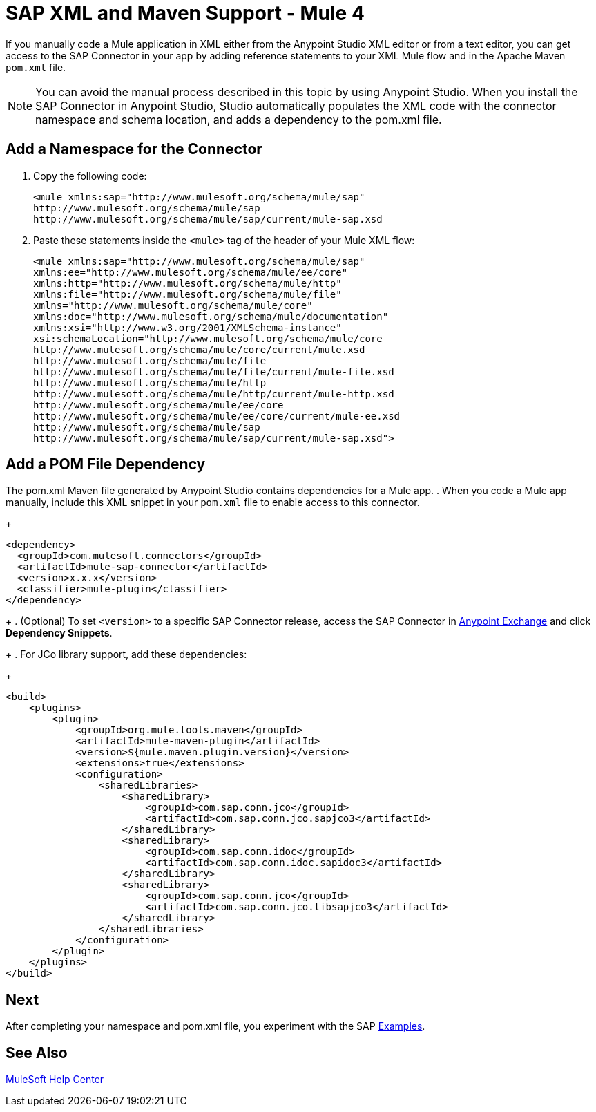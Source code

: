 = SAP XML and Maven Support - Mule 4

If you manually code a Mule application in XML either from the Anypoint Studio XML editor
or from a text editor, you can get access to the SAP Connector in your app by adding reference
statements to your XML Mule flow and in the Apache Maven `pom.xml` file.

[NOTE]
====
You can avoid the manual process described in this topic by using Anypoint Studio. When you install the SAP Connector in Anypoint Studio, Studio automatically populates the XML code with the connector namespace and schema location, and adds a dependency to the pom.xml file.
====

== Add a Namespace for the Connector

. Copy the following code:
+
[source,xml,linenums]
----
<mule xmlns:sap="http://www.mulesoft.org/schema/mule/sap"
http://www.mulesoft.org/schema/mule/sap
http://www.mulesoft.org/schema/mule/sap/current/mule-sap.xsd
----
+
. Paste these statements inside the `<mule>` tag of the header of your Mule XML flow:
+
[source,xml,linenums]
----
<mule xmlns:sap="http://www.mulesoft.org/schema/mule/sap"
xmlns:ee="http://www.mulesoft.org/schema/mule/ee/core"
xmlns:http="http://www.mulesoft.org/schema/mule/http"
xmlns:file="http://www.mulesoft.org/schema/mule/file"
xmlns="http://www.mulesoft.org/schema/mule/core"
xmlns:doc="http://www.mulesoft.org/schema/mule/documentation"
xmlns:xsi="http://www.w3.org/2001/XMLSchema-instance"
xsi:schemaLocation="http://www.mulesoft.org/schema/mule/core
http://www.mulesoft.org/schema/mule/core/current/mule.xsd
http://www.mulesoft.org/schema/mule/file
http://www.mulesoft.org/schema/mule/file/current/mule-file.xsd
http://www.mulesoft.org/schema/mule/http
http://www.mulesoft.org/schema/mule/http/current/mule-http.xsd
http://www.mulesoft.org/schema/mule/ee/core
http://www.mulesoft.org/schema/mule/ee/core/current/mule-ee.xsd
http://www.mulesoft.org/schema/mule/sap
http://www.mulesoft.org/schema/mule/sap/current/mule-sap.xsd">
----

== Add a POM File Dependency

The pom.xml Maven file generated by Anypoint Studio contains dependencies for a Mule app.
. When you code a Mule app manually, include this XML snippet in your `pom.xml` file to enable access to this connector. 
+
[source,xml,linenums]
----
<dependency>
  <groupId>com.mulesoft.connectors</groupId>
  <artifactId>mule-sap-connector</artifactId>
  <version>x.x.x</version>
  <classifier>mule-plugin</classifier>
</dependency>
----
+
. (Optional) To set `<version>` to a specific SAP Connector release, access the SAP Connector in
https://www.mulesoft.com/exchange/com.mulesoft.connectors/mule-sap-connector/[Anypoint Exchange] and click *Dependency Snippets*. 
+
. For JCo library support, add these dependencies:
+
[source,xml,linenums]
----
<build>
    <plugins>
        <plugin>
            <groupId>org.mule.tools.maven</groupId>
            <artifactId>mule-maven-plugin</artifactId>
            <version>${mule.maven.plugin.version}</version>
            <extensions>true</extensions>
            <configuration>
                <sharedLibraries>
                    <sharedLibrary>
                        <groupId>com.sap.conn.jco</groupId>
                        <artifactId>com.sap.conn.jco.sapjco3</artifactId>
                    </sharedLibrary>
                    <sharedLibrary>
                        <groupId>com.sap.conn.idoc</groupId>
                        <artifactId>com.sap.conn.idoc.sapidoc3</artifactId>
                    </sharedLibrary>
                    <sharedLibrary>
                        <groupId>com.sap.conn.jco</groupId>
                        <artifactId>com.sap.conn.jco.libsapjco3</artifactId>
                    </sharedLibrary>
                </sharedLibraries>
            </configuration>
        </plugin>
    </plugins>
</build>
----

== Next

After completing your namespace and pom.xml file, you experiment with the SAP xref:sap-connector-examples.adoc[Examples].

== See Also

https://help.mulesoft.com[MuleSoft Help Center]
